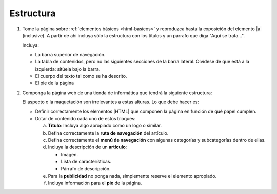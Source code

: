 Estructura
==========

#. Tome la página sobre :ref:`elementos básicos <html-basicos>` y
   reproduzca hasta la exposición del elemento |a| (inclusive).
   A partir de ahí incluya sólo la estructura con los títulos y
   un párrafo que diga "Aquí se trata...".

   Incluya:

   - La barra superior de navegación.
   - La tabla de contenidos, pero no las siguientes secciones de la
     barra lateral. Olvídese de que está a la izquierda: sitúela bajo
     la barra.
   - El cuerpo del texto tal como se ha descrito.
   - El pie de la página

   .. _ej-html-struct:

#. Componga la página web de una tienda de informática que tendrá la siguiente
   estructura:

   .. image:: /99.ejercicios/files/tienda-info.png 

   El aspecto o la maquetación son irrelevantes a estas alturas. Lo que debe
   hacer es:

   + Definir correctamente los elementos |HTML| que componen la página en
     función de qué papel cumplen.

   + Dotar de contenido cada uno de estos bloques:

     a. **Título**: Incluya algo apropiado como un logo o similar.
     #. Defina correctamente la **ruta de navegación** del artículo.
     #. Defina correctamente el **menú de navegación** con algunas categorías y
        subcategorías dentro de ellas.
     #. Incluya la descripción de un **artículo**:

        + Imagen.
        + Lista de características.
        + Párrafo de descripción.

     #. Para la **publicidad** no ponga nada, simplemente reserve el elemento
        apropiado.
     #. Incluya información para el **pie** de la página.


.. |a| replace:: :ref:`<a> <html-a>`

